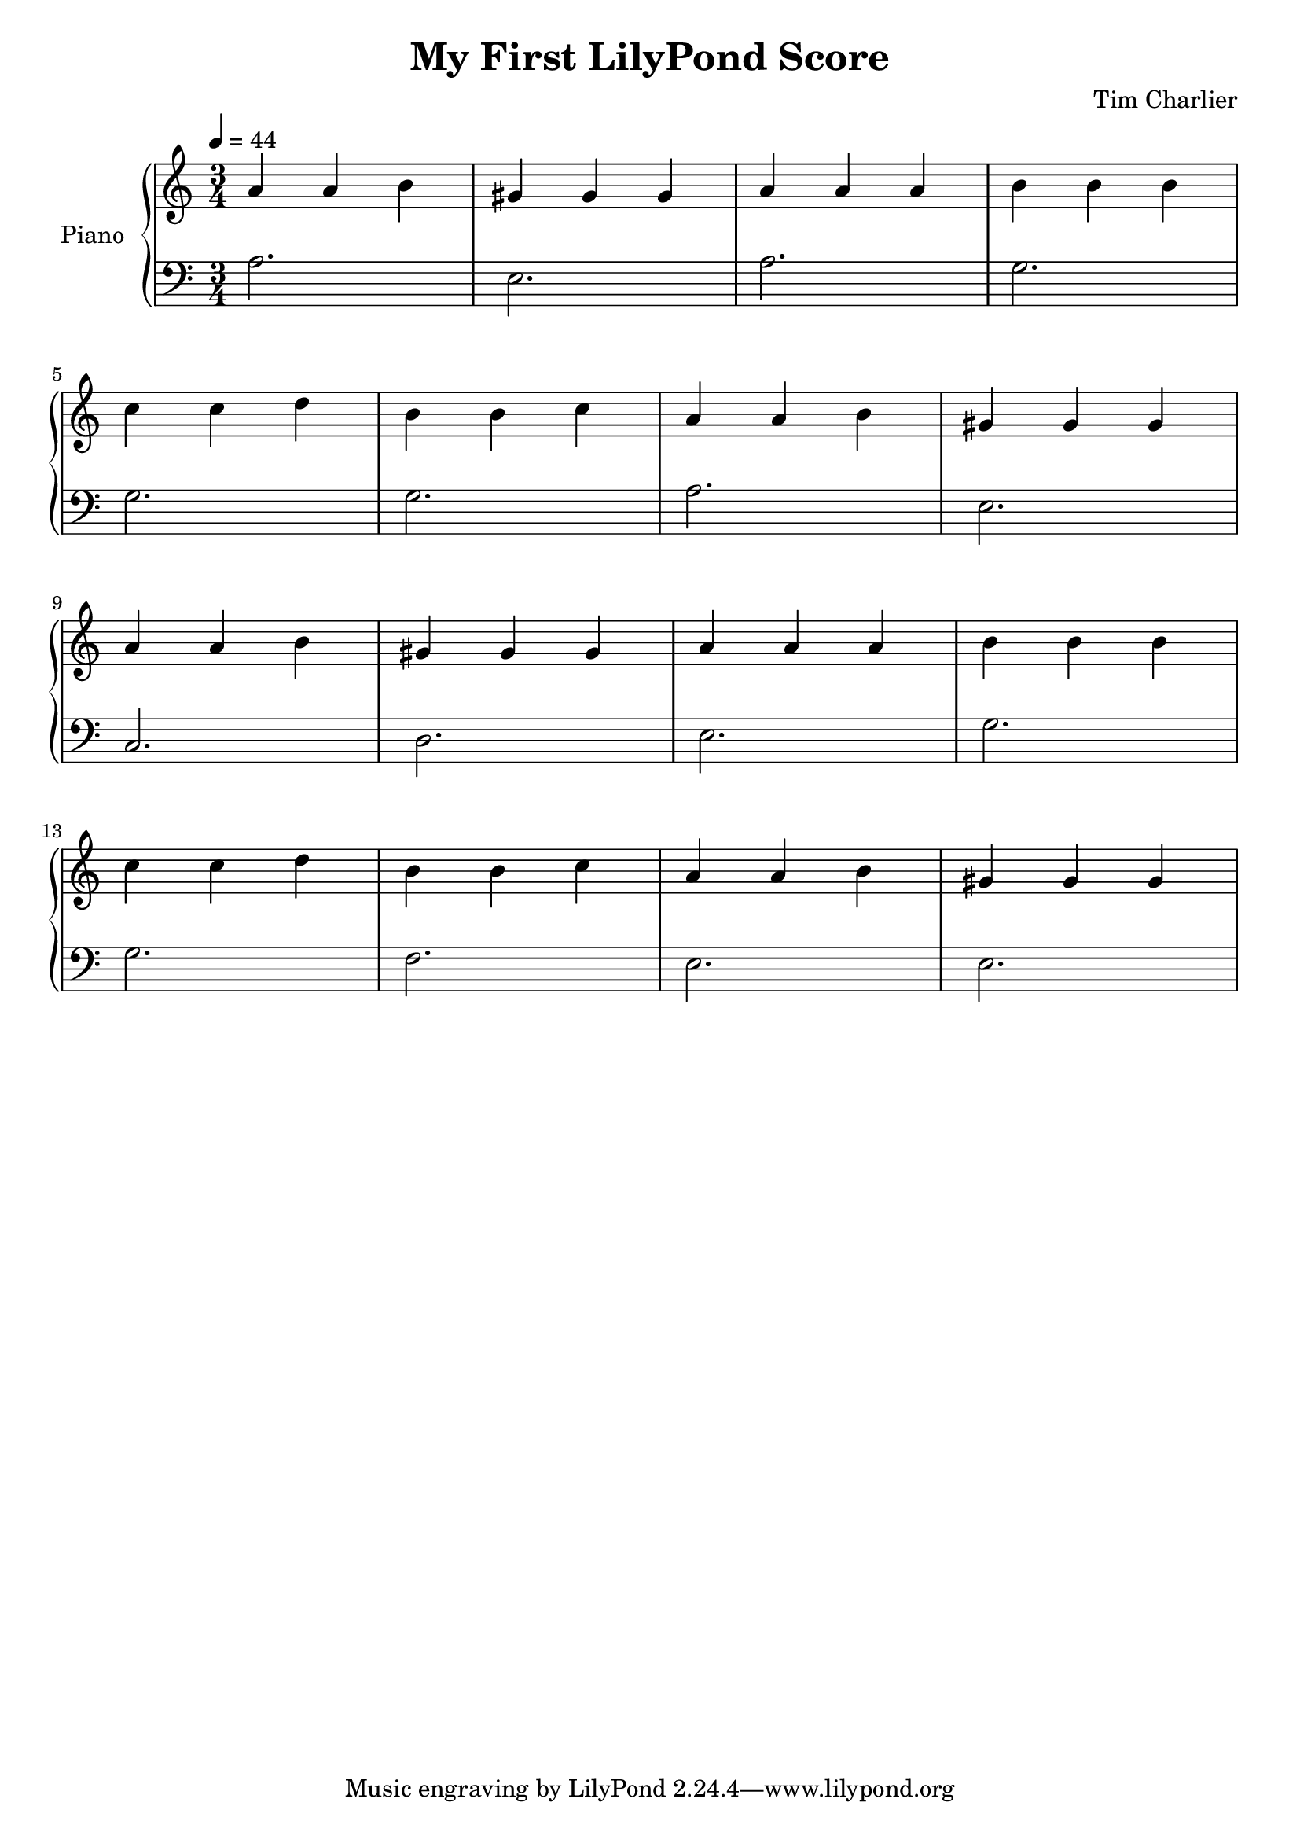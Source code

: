 
\header {
  title = "My First LilyPond Score"
  composer = "Tim Charlier"
}

upper = \relative c'' {
  \clef treble
  \key a \minor
  \time 3/4
  \tempo 4 = 44

  a4 a b 
  gis gis gis
  a a a
  b b b \break
  c c d
  b b c
  a a b
  gis gis gis \break
  a4 a b 
  gis gis gis
  a a a
  b b b \break
  c c d
  b b c
  a a b
  gis gis gis \break
}

lower = \relative c {
  \clef bass
  \key a \minor
  \time 3/4
  \tempo 4 = 44

  a'2.
  e
  a
  g \break
  g
  g
  a
  e2. \break
  c
  d
  e
  g
  g
  f
  e
  e
}

\score {
  \new PianoStaff \with { instrumentName = "Piano" }
  <<
    \new Staff = "upper" \upper
    \new Staff = "lower" \lower
  >>
  \layout { }
  \midi { }
}
